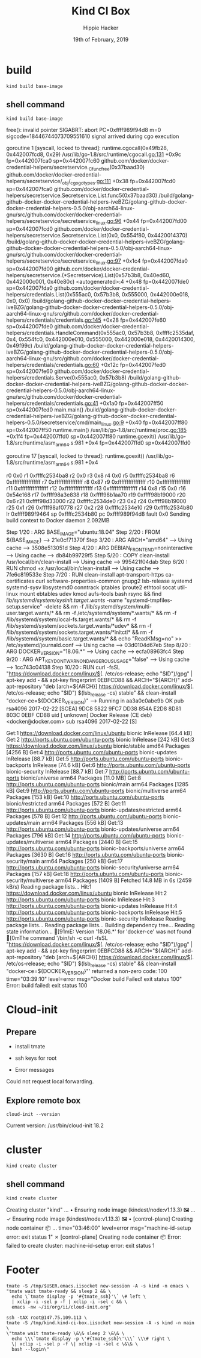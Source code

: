 #+TITLE: Kind CI Box
#+AUTHOR: Hippie Hacker
#+EMAIL: hh@ii.coop
#+CREATOR: ii.coop
#+DATE: 19th of February, 2019
#+PROPERTY: header-args:shell :results output code verbatim replace
#+PROPERTY: header-args:shell+ :prologue ". /etc/profile.d/homedir-go-path.sh\n. /etc/profile.d/system-go-path.sh\nexec 2>&1\n"
#+PROPERTY: header-args:shell+ :epilogue ":\n"
#+PROPERTY: header-args:shell+ :wrap "EXAMPLE :noeval t"
#+NOPROPERTY: header-args:shell+ :dir (symbol-value 'org-file-dir)
#+PROPERTY: header-args:shell+ :dir "/ssh:root@147.75.109.113:/root"
#+PROPERTY: header-args:tmate  :socket (symbol-value 'socket)
#+PROPERTY: header-args:tmate+ :session (concat (user-login-name) ":" (nth 4 (org-heading-components)))
#+PROPERTY: header-args:tmate+ :prologue (concat "cd " org-file-dir "\n") 
#+REVEAL_ROOT: http://cdn.jsdelivr.net/reveal.js/3.0.0/
#+STARTUP: showeverything


* build
#+BEGIN_SRC tmate
kind build base-image
#+END_SRC
** shell command
#+NAME: kind build base-image
#+BEGIN_SRC shell
kind build base-image
#+END_SRC

#+RESULTS: kind build base-image
#+BEGIN_EXAMPLE :noeval t
free(): invalid pointer
SIGABRT: abort
PC=0xffff989f94d8 m=0 sigcode=18446744073709551610
signal arrived during cgo execution

goroutine 1 [syscall, locked to thread]:
runtime.cgocall(0x49fb28, 0x442007fcd8, 0x29)
	/usr/lib/go-1.8/src/runtime/cgocall.go:131 +0x9c fp=0x442007fca0 sp=0x442007fc60
github.com/docker/docker-credential-helpers/secretservice._Cfunc_free(0x37baad30)
	github.com/docker/docker-credential-helpers/secretservice/_obj/_cgo_gotypes.go:111 +0x38 fp=0x442007fcd0 sp=0x442007fca0
github.com/docker/docker-credential-helpers/secretservice.Secretservice.List.func5(0x37baad30)
	/build/golang-github-docker-docker-credential-helpers-iveBZG/golang-github-docker-docker-credential-helpers-0.5.0/obj-aarch64-linux-gnu/src/github.com/docker/docker-credential-helpers/secretservice/secretservice_linux.go:96 +0x44 fp=0x442007fd00 sp=0x442007fcd0
github.com/docker/docker-credential-helpers/secretservice.Secretservice.List(0x0, 0x554f80, 0x4420014370)
	/build/golang-github-docker-docker-credential-helpers-iveBZG/golang-github-docker-docker-credential-helpers-0.5.0/obj-aarch64-linux-gnu/src/github.com/docker/docker-credential-helpers/secretservice/secretservice_linux.go:97 +0x1c4 fp=0x442007fda0 sp=0x442007fd00
github.com/docker/docker-credential-helpers/secretservice.(*Secretservice).List(0x57b3b8, 0x40ed60, 0x442000c001, 0x40e80c)
	<autogenerated>:4 +0x48 fp=0x442007fde0 sp=0x442007fda0
github.com/docker/docker-credential-helpers/credentials.List(0x555ac0, 0x57b3b8, 0x555000, 0x442000e018, 0x0, 0x0)
	/build/golang-github-docker-docker-credential-helpers-iveBZG/golang-github-docker-docker-credential-helpers-0.5.0/obj-aarch64-linux-gnu/src/github.com/docker/docker-credential-helpers/credentials/credentials.go:145 +0x28 fp=0x442007fe60 sp=0x442007fde0
github.com/docker/docker-credential-helpers/credentials.HandleCommand(0x555ac0, 0x57b3b8, 0xffffc2535daf, 0x4, 0x554fc0, 0x442000e010, 0x555000, 0x442000e018, 0x4420014300, 0x49f99c)
	/build/golang-github-docker-docker-credential-helpers-iveBZG/golang-github-docker-docker-credential-helpers-0.5.0/obj-aarch64-linux-gnu/src/github.com/docker/docker-credential-helpers/credentials/credentials.go:60 +0x12c fp=0x442007fed0 sp=0x442007fe60
github.com/docker/docker-credential-helpers/credentials.Serve(0x555ac0, 0x57b3b8)
	/build/golang-github-docker-docker-credential-helpers-iveBZG/golang-github-docker-docker-credential-helpers-0.5.0/obj-aarch64-linux-gnu/src/github.com/docker/docker-credential-helpers/credentials/credentials.go:41 +0x1a0 fp=0x442007ff50 sp=0x442007fed0
main.main()
	/build/golang-github-docker-docker-credential-helpers-iveBZG/golang-github-docker-docker-credential-helpers-0.5.0/secretservice/cmd/main_linux.go:9 +0x40 fp=0x442007ff80 sp=0x442007ff50
runtime.main()
	/usr/lib/go-1.8/src/runtime/proc.go:185 +0x1f4 fp=0x442007ffd0 sp=0x442007ff80
runtime.goexit()
	/usr/lib/go-1.8/src/runtime/asm_arm64.s:981 +0x4 fp=0x442007ffd0 sp=0x442007ffd0

goroutine 17 [syscall, locked to thread]:
runtime.goexit()
	/usr/lib/go-1.8/src/runtime/asm_arm64.s:981 +0x4

r0      0x0
r1      0xffffc2534ba8
r2      0x0
r3      0x8
r4      0x0
r5      0xffffc2534ba8
r6      0xffffffffffffffff
r7      0xffffffffffffffff
r8      0x87
r9      0xffffffffffffffff
r10     0xffffffffffffffff
r11     0xffffffffffffffff
r12     0xffffffffffffffff
r13     0xffffffffffffffff
r14     0x8
r15     0x0
r16     0x54e168
r17     0xffff98a3e838
r18     0xffff98b1aa70
r19     0xffff98b19000
r20     0x6
r21     0xffff98d33000
r22     0xffffc2534de0
r23     0x2
r24     0xffff98b19000
r25     0x1
r26     0xffff98af0778
r27     0x2
r28     0xffffc2534e10
r29     0xffffc2534b80
lr      0xffff989f9464
sp      0xffffc2534b80
pc      0xffff989f94d8
fault   0x0
Sending build context to Docker daemon  2.092MB
Step 1/20 : ARG BASE_IMAGE="ubuntu:18.04"
Step 2/20 : FROM ${BASE_IMAGE}
 ---> 21e0cf71370f
Step 3/20 : ARG ARCH="amd64"
 ---> Using cache
 ---> 3508e513051d
Step 4/20 : ARG DEBIAN_FRONTEND=noninteractive
 ---> Using cache
 ---> db84b99729f5
Step 5/20 : COPY clean-install /usr/local/bin/clean-install
 ---> Using cache
 ---> 995421f04dab
Step 6/20 : RUN chmod +x /usr/local/bin/clean-install
 ---> Using cache
 ---> 7fe6c819533e
Step 7/20 : RUN clean-install       apt-transport-https ca-certificates curl software-properties-common gnupg2 lsb-release       systemd systemd-sysv libsystemd0       conntrack iptables iproute2 ethtool socat util-linux mount ebtables udev kmod aufs-tools       bash rsync     && find /lib/systemd/system/sysinit.target.wants/ -name "systemd-tmpfiles-setup.service" -delete     && rm -f /lib/systemd/system/multi-user.target.wants/*     && rm -f /etc/systemd/system/*.wants/*     && rm -f /lib/systemd/system/local-fs.target.wants/*     && rm -f /lib/systemd/system/sockets.target.wants/*udev*     && rm -f /lib/systemd/system/sockets.target.wants/*initctl*     && rm -f /lib/systemd/system/basic.target.wants/*     && echo "ReadKMsg=no" >> /etc/systemd/journald.conf
 ---> Using cache
 ---> 03d0104d67eb
Step 8/20 : ARG DOCKER_VERSION="18.06.*"
 ---> Using cache
 ---> ecfa08963fc4
Step 9/20 : ARG APT_KEY_DONT_WARN_ON_DANGEROUS_USAGE="false"
 ---> Using cache
 ---> 1cc743c04138
Step 10/20 : RUN curl -fsSL "https://download.docker.com/linux/$(. /etc/os-release; echo "$ID")/gpg" | apt-key add -     && apt-key fingerprint 0EBFCD88     && ARCH="${ARCH}" add-apt-repository         "deb [arch=${ARCH}] https://download.docker.com/linux/$(. /etc/os-release; echo "$ID") $(lsb_release -cs) stable"     && clean-install "docker-ce=${DOCKER_VERSION}"
 ---> Running in aa3a0c0abe9b
OK
pub   rsa4096 2017-02-22 [SCEA]
      9DC8 5822 9FC7 DD38 854A  E2D8 8D81 803C 0EBF CD88
uid           [ unknown] Docker Release (CE deb) <docker@docker.com>
sub   rsa4096 2017-02-22 [S]

Get:1 https://download.docker.com/linux/ubuntu bionic InRelease [64.4 kB]
Get:2 http://ports.ubuntu.com/ubuntu-ports bionic InRelease [242 kB]
Get:3 https://download.docker.com/linux/ubuntu bionic/stable amd64 Packages [4256 B]
Get:4 http://ports.ubuntu.com/ubuntu-ports bionic-updates InRelease [88.7 kB]
Get:5 http://ports.ubuntu.com/ubuntu-ports bionic-backports InRelease [74.6 kB]
Get:6 http://ports.ubuntu.com/ubuntu-ports bionic-security InRelease [88.7 kB]
Get:7 http://ports.ubuntu.com/ubuntu-ports bionic/universe arm64 Packages [11.0 MB]
Get:8 http://ports.ubuntu.com/ubuntu-ports bionic/main arm64 Packages [1285 kB]
Get:9 http://ports.ubuntu.com/ubuntu-ports bionic/multiverse arm64 Packages [153 kB]
Get:10 http://ports.ubuntu.com/ubuntu-ports bionic/restricted arm64 Packages [572 B]
Get:11 http://ports.ubuntu.com/ubuntu-ports bionic-updates/restricted arm64 Packages [578 B]
Get:12 http://ports.ubuntu.com/ubuntu-ports bionic-updates/main arm64 Packages [556 kB]
Get:13 http://ports.ubuntu.com/ubuntu-ports bionic-updates/universe arm64 Packages [796 kB]
Get:14 http://ports.ubuntu.com/ubuntu-ports bionic-updates/multiverse arm64 Packages [2440 B]
Get:15 http://ports.ubuntu.com/ubuntu-ports bionic-backports/universe arm64 Packages [3630 B]
Get:16 http://ports.ubuntu.com/ubuntu-ports bionic-security/main arm64 Packages [250 kB]
Get:17 http://ports.ubuntu.com/ubuntu-ports bionic-security/universe arm64 Packages [157 kB]
Get:18 http://ports.ubuntu.com/ubuntu-ports bionic-security/multiverse arm64 Packages [1409 B]
Fetched 14.8 MB in 6s (2459 kB/s)
Reading package lists...
Hit:1 https://download.docker.com/linux/ubuntu bionic InRelease
Hit:2 http://ports.ubuntu.com/ubuntu-ports bionic InRelease
Hit:3 http://ports.ubuntu.com/ubuntu-ports bionic-updates InRelease
Hit:4 http://ports.ubuntu.com/ubuntu-ports bionic-backports InRelease
Hit:5 http://ports.ubuntu.com/ubuntu-ports bionic-security InRelease
Reading package lists...
Reading package lists...
Building dependency tree...
Reading state information...
[91mE: Version '18.06.*' for 'docker-ce' was not found
[0mThe command '/bin/sh -c curl -fsSL "https://download.docker.com/linux/$(. /etc/os-release; echo "$ID")/gpg" | apt-key add -     && apt-key fingerprint 0EBFCD88     && ARCH="${ARCH}" add-apt-repository         "deb [arch=${ARCH}] https://download.docker.com/linux/$(. /etc/os-release; echo "$ID") $(lsb_release -cs) stable"     && clean-install "docker-ce=${DOCKER_VERSION}"' returned a non-zero code: 100
time="03:39:10" level=error msg="Docker build Failed! exit status 100"
Error: build failed: exit status 100
#+END_EXAMPLE



* Cloud-init 


** Prepare

- install tmate
- ssh keys for root

- Error messages


Could not request local forwarding.



** Explore remote box


#+BEGIN_SRC tmate
cloud-init --version
#+END_SRC

Current version: /usr/bin/cloud-init 18.2



* cluster
#+BEGIN_SRC tmate
kind create cluster
#+END_SRC
** shell command
#+NAME: create cluster
#+BEGIN_SRC shell
kind create cluster
#+END_SRC

#+RESULTS: create cluster
#+BEGIN_EXAMPLE :noeval t
Creating cluster "kind" ...
 • Ensuring node image (kindest/node:v1.13.3) 🖼  ...
 ✓ Ensuring node image (kindest/node:v1.13.3) 🖼
 • [control-plane] Creating node container 📦  ...
time="03:46:00" level=error msg="machine-id-setup error: exit status 1"
 ✗ [control-plane] Creating node container 📦
Error: failed to create cluster: machine-id-setup error: exit status 1
#+END_EXAMPLE


* Footer

#+NAME: start documentation session
#+BEGIN_SRC shell :noeval yes :tangle cloud-init-left.sh :tangle-mode (identity #o755)
tmate -S /tmp/$USER.emacs.iisocket new-session -A -s kind -n emacs \
"tmate wait tmate-ready && sleep 2 && \
  echo \`tmate display -p '#{tmate_ssh}'\` \# left \
  | xclip -i -sel p -f | xclip -i -sel c && \
  emacs -nw ~/ii/org/ii/cloud-init.org"
#+END_SRC

#+NAME: start repl session
#+BEGIN_SRC shell :noeval yes
ssh -tAX root@147.75.109.113 \
tmate -S /tmp/kind.kind-ci-box.iisocket new-session -A -s kind -n main \
\"tmate wait tmate-ready \&\& sleep 2 \&\& \
  echo \\\`tmate display -p \'#{tmate_ssh}\'\\\` \\\# right \
  \| xclip -i -sel p -f \| xclip -i -sel c \&\& \
  bash --login\"
#+END_SRC

# xclip on then off, due to this being a remote box
# eval: (xclip-mode 1)
# Local Variables:
# eval: (set (make-local-variable 'org-file-dir) (file-name-directory buffer-file-name))
# eval: (set (make-local-variable 'user-buffer) (concat user-login-name "." (file-name-base buffer-file-name)))
# eval: (set (make-local-variable 'tmpdir) (make-temp-file (concat "/dev/shm/" user-buffer "-") t))
# eval: (set (make-local-variable 'socket) (concat "/tmp/" user-buffer ".iisocket"))
# eval: (set (make-local-variable 'select-enable-clipboard) t)
# eval: (set (make-local-variable 'select-enable-primary) t)
# eval: (set (make-local-variable 'start-tmate-command) (concat "tmate -S " socket " new-session -A -s " user-login-name " -n main \\\"tmate wait tmate-ready \\&\\& sleep 2 \\&\\& echo \\\\\\\`tmate display -p \'\\\#{tmate_ssh}\'\\\\\\\` \\\\\\\# right \\| xclip -i -sel p -f \\| xclip -i -sel c \\&\\& bash --login\\\""))
# eval: (xclip-mode 1)
# eval: (gui-select-text (concat "ssh -tAX root@147.75.109.113 -L " socket ":" socket " " start-tmate-command))
# eval: (xclip-mode 1)
# org-babel-tmate-session-prefix: ""
# org-babel-tmate-default-window-name: "main"
# org-confirm-babel-evaluate: nil
# org-use-property-inheritance: t
# End:
